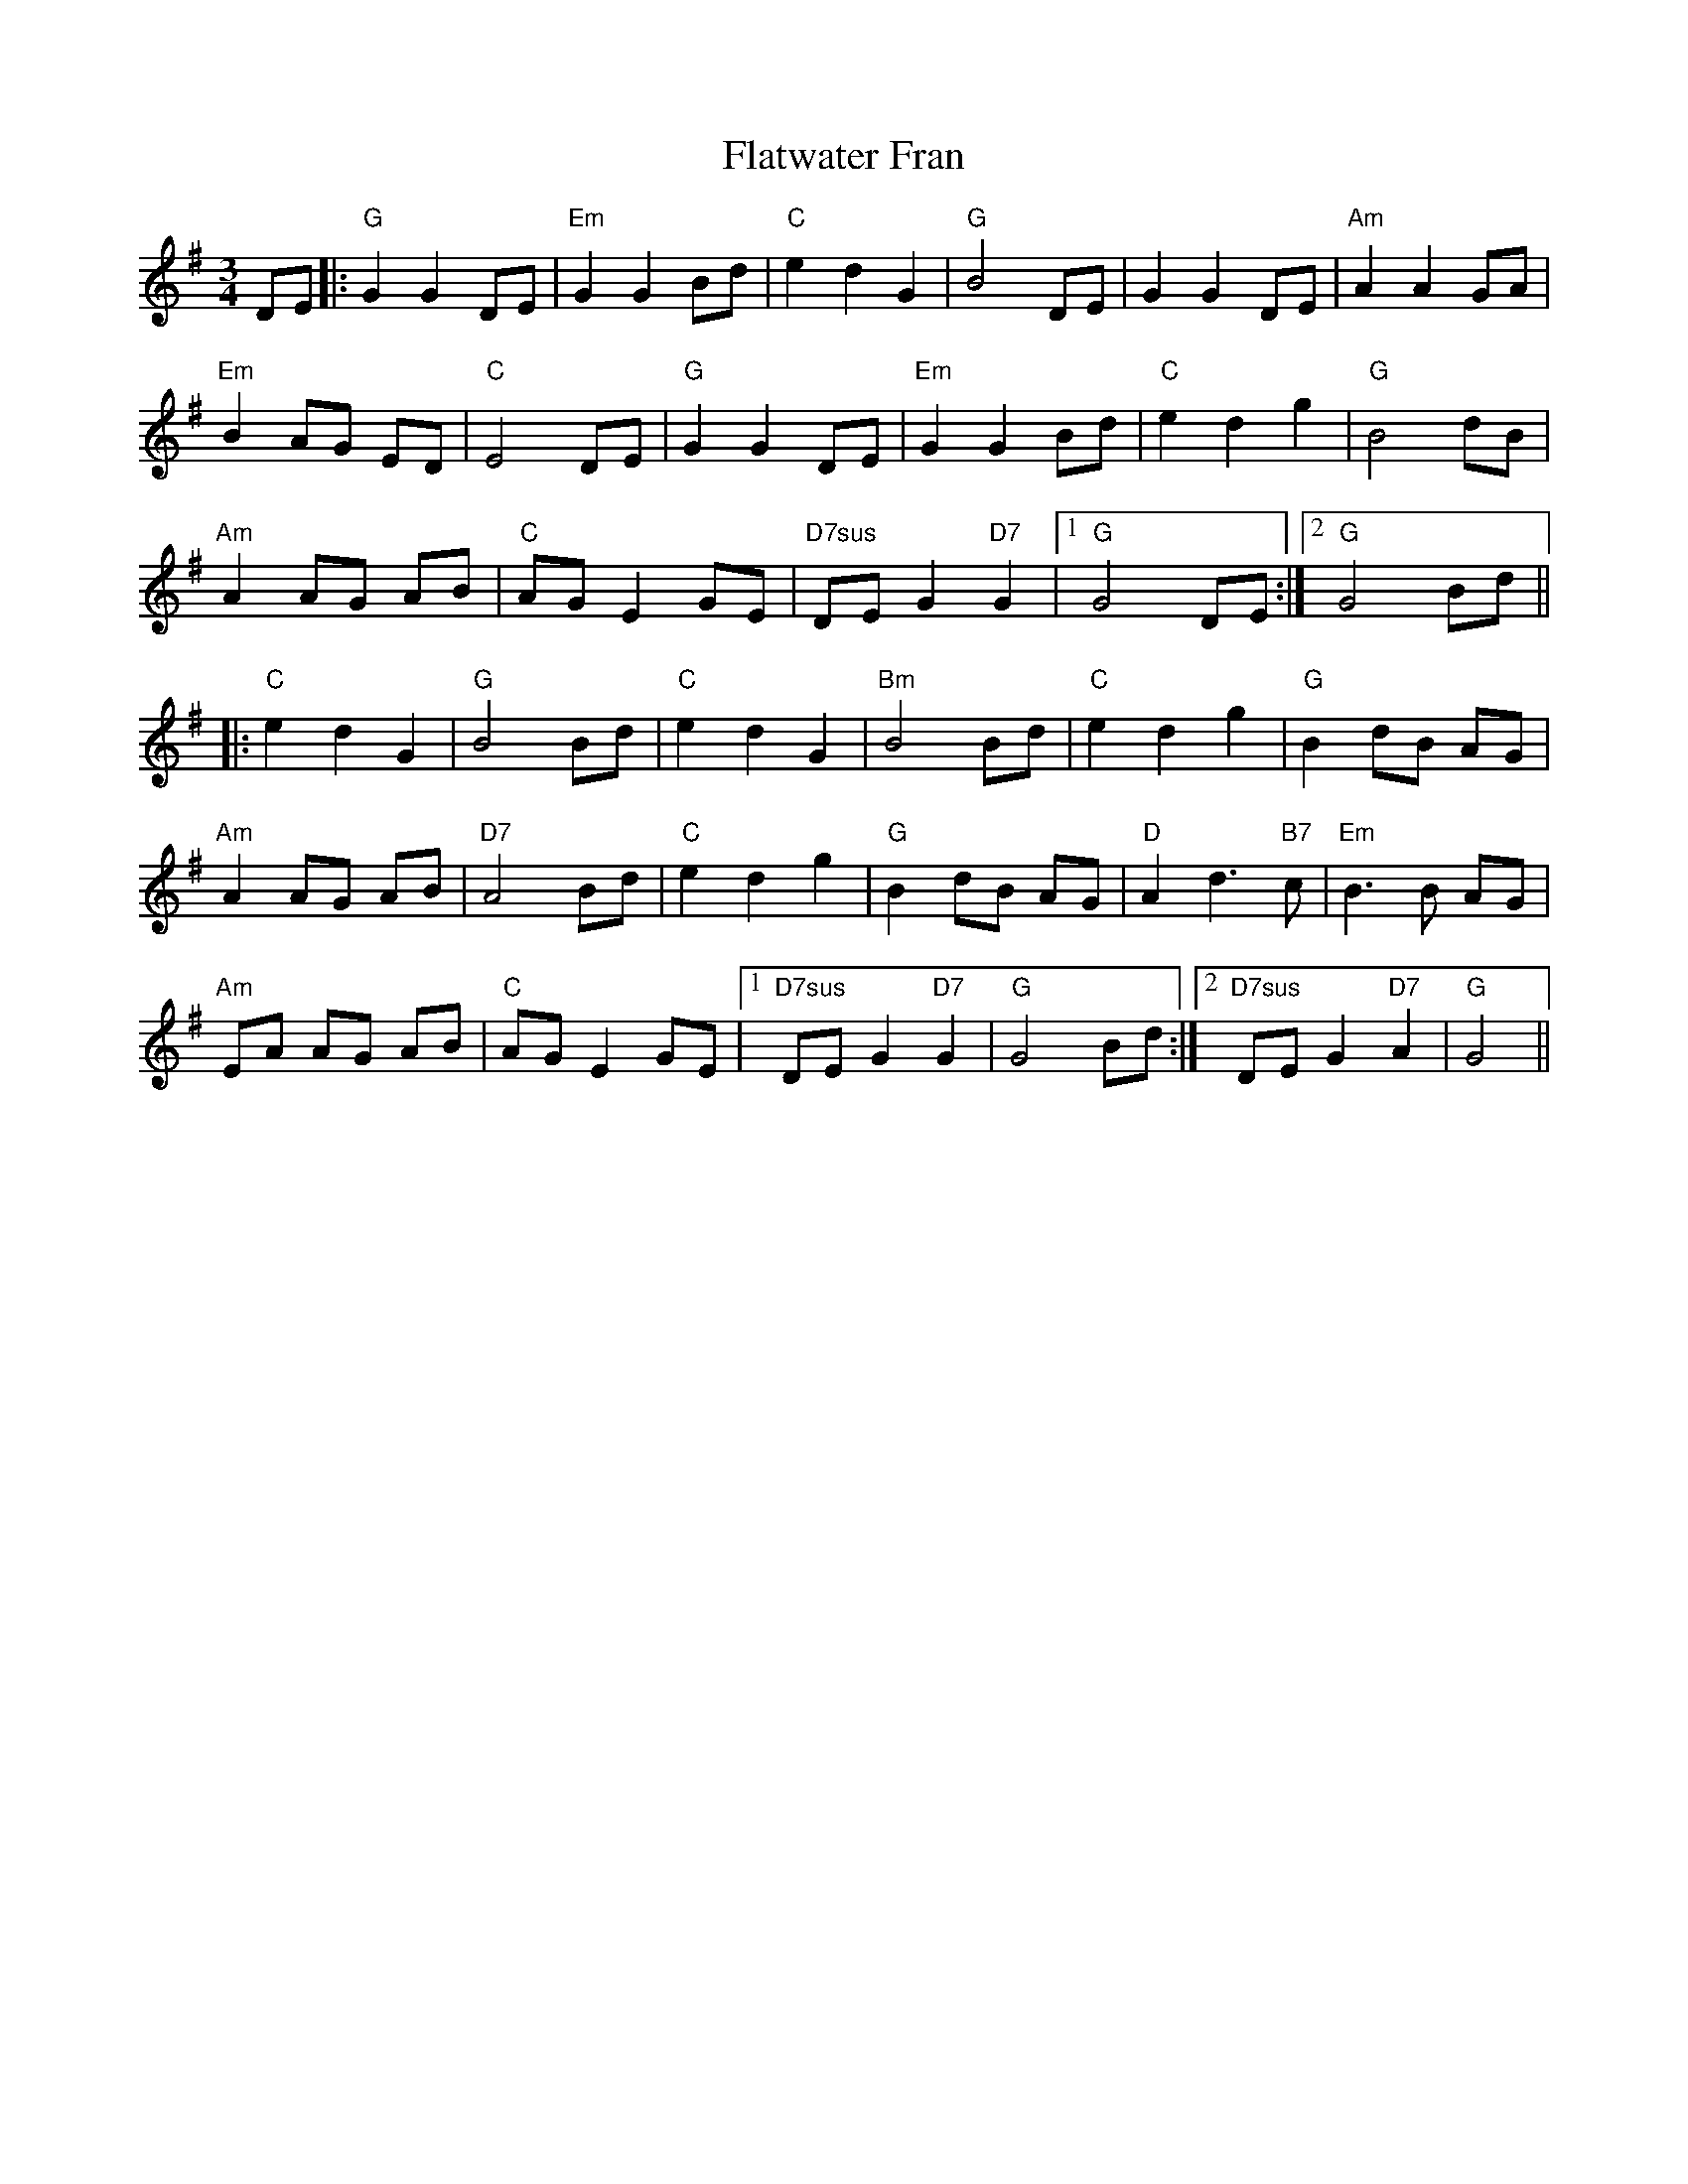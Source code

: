 X: 13346
T: Flatwater Fran
R: waltz
M: 3/4
K: Gmajor
DE|:"G"G2G2DE|"Em"G2G2Bd|"C"e2d2G2|"G"B4DE|G2G2DE|"Am"A2A2GA|
"Em"B2AG ED|"C"E4DE|"G"G2G2DE|"Em"G2G2Bd|"C"e2d2g2|"G"B4dB|
"Am"A2AG AB|"C"AGE2GE|"D7sus"DEG2"D7"G2|1 "G"G4DE:|2 "G"G4Bd||
|:"C"e2d2G2|"G"B4Bd|"C"e2d2G2|"Bm"B4Bd|"C"e2d2g2|"G"B2dB AG|
"Am"A2AG AB|"D7"A4Bd|"C"e2d2g2|"G"B2dB AG|"D"A2d3"B7"c|"Em"B3B AG|
"Am"EA AG AB|"C"AG E2GE|1 "D7sus"DEG2"D7"G2|"G"G4Bd:|2 "D7sus"DEG2"D7"A2|"G"G4||

